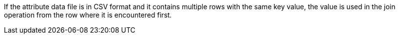 [requirement,type="general",id="/req/core/joins-post-attribute-data-file-csv-multiple-keys",label="/req/core/joins-post-attribute-data-file-csv-multiple-keys",obligation="requirement"]
[[req_core_joins-post-success-attribute-data-file-csv-multiple-keys]]
====
If the attribute data file is in CSV format and it contains multiple rows with the same key value, the value is used in the join operation from the row where it is encountered first.
====
